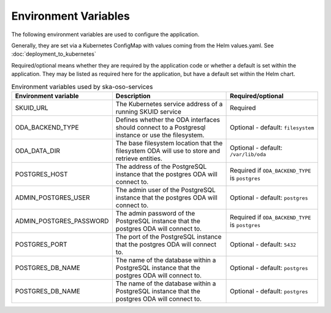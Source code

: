 .. _environment_variables:

Environment Variables
======================

The following environment variables are used to configure the application.

Generally, they are set via a Kubernetes ConfigMap with values coming from the Helm values.yaml. See :doc:`deployment_to_kubernetes`

Required/optional means whether they are required by the application code or whether a default is set within the application.
They may be listed as required here for the application, but have a default set within the Helm chart.


.. list-table:: Environment variables used by ska-oso-services
   :widths: 23 40 30
   :header-rows: 1

   * - Environment variable
     - Description
     - Required/optional
   * - SKUID_URL
     - The Kubernetes service address of a running SKUID service
     - Required
   * - ODA_BACKEND_TYPE
     - Defines whether the ODA interfaces should connect to a Postgresql instance or use the filesystem.
     - Optional - default: ``filesystem``
   * - ODA_DATA_DIR
     - The base filesystem location that the filesystem ODA will use to store and retrieve entities.
     - Optional - default: ``/var/lib/oda``
   * - POSTGRES_HOST
     - The address of the PostgreSQL instance that the postgres ODA will connect to.
     - Required if ``ODA_BACKEND_TYPE`` is ``postgres``
   * - ADMIN_POSTGRES_USER
     - The admin user of the PostgreSQL instance that the postgres ODA will connect to.
     - Optional - default: ``postgres``
   * - ADMIN_POSTGRES_PASSWORD
     - The admin password of the PostgreSQL instance that the postgres ODA will connect to.
     - Required if ``ODA_BACKEND_TYPE`` is ``postgres``
   * - POSTGRES_PORT
     - The port of the PostgreSQL instance that the postgres ODA will connect to.
     - Optional - default: ``5432``
   * - POSTGRES_DB_NAME
     - The name of the database within a PostgreSQL instance that the postgres ODA will connect to.
     - Optional - default: ``postgres``
   * - POSTGRES_DB_NAME
     - The name of the database within a PostgreSQL instance that the postgres ODA will connect to.
     - Optional - default: ``postgres``
